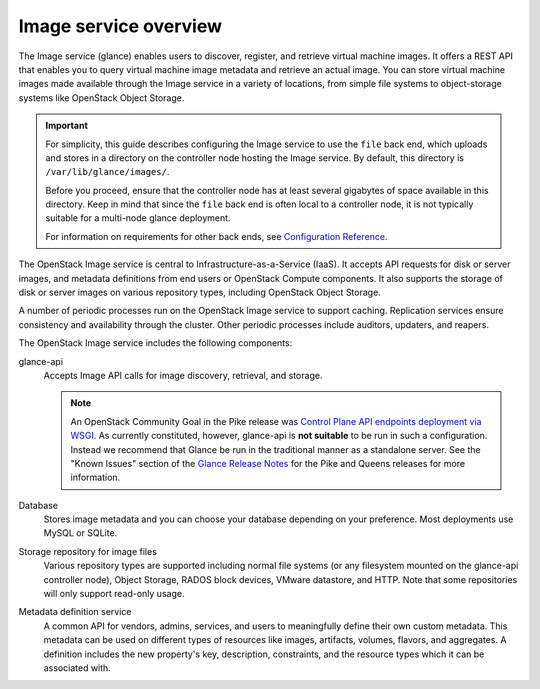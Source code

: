 ======================
Image service overview
======================

The Image service (glance) enables users to discover, register, and retrieve
virtual machine images. It offers a REST API that enables you to query virtual
machine image metadata and retrieve an actual image.
You can store virtual machine images made available through
the Image service in a variety of locations, from simple file
systems to object-storage systems like OpenStack Object Storage.

.. important::

   For simplicity, this guide describes configuring the Image service to
   use the ``file`` back end, which uploads and stores in a
   directory on the controller node hosting the Image service. By
   default, this directory is ``/var/lib/glance/images/``.

   Before you proceed, ensure that the controller node has at least
   several gigabytes of space available in this directory. Keep in
   mind that since the ``file`` back end is often local to a controller
   node, it is not typically suitable for a multi-node glance deployment.

   For information on requirements for other back ends, see
   `Configuration Reference <../configuration/index.html>`__.

The OpenStack Image service is central to Infrastructure-as-a-Service
(IaaS). It accepts API requests for disk or server images, and
metadata definitions from end users or OpenStack Compute
components. It also supports the storage of disk or server images on
various repository types, including OpenStack Object Storage.

A number of periodic processes run on the OpenStack Image service to
support caching. Replication services ensure consistency and
availability through the cluster. Other periodic processes include
auditors, updaters, and reapers.

The OpenStack Image service includes the following components:

glance-api
  Accepts Image API calls for image discovery, retrieval, and storage.

  .. note::

     An OpenStack Community Goal in the Pike release was `Control Plane API
     endpoints deployment via WSGI`_.  As currently constituted, however,
     glance-api is **not suitable** to be run in such a configuration.  Instead
     we recommend that Glance be run in the traditional manner as a standalone
     server.  See the "Known Issues" section of the `Glance Release Notes`_ for
     the Pike and Queens releases for more information.

     .. _`Control Plane API endpoints deployment via WSGI`: https://governance.openstack.org/tc/goals/pike/deploy-api-in-wsgi.html
     .. _`Glance Release Notes`: https://docs.openstack.org/releasenotes/glance/index.html

Database
  Stores image metadata and you can choose your database depending on
  your preference. Most deployments use MySQL or SQLite.

Storage repository for image files
  Various repository types are supported including normal file
  systems (or any filesystem mounted on the glance-api controller
  node), Object Storage, RADOS block devices, VMware datastore,
  and HTTP. Note that some repositories will only support read-only
  usage.

Metadata definition service
  A common API for vendors, admins, services, and users to meaningfully
  define their own custom metadata. This metadata can be used on
  different types of resources like images, artifacts, volumes,
  flavors, and aggregates. A definition includes the new property's key,
  description, constraints, and the resource types which it can be
  associated with.

